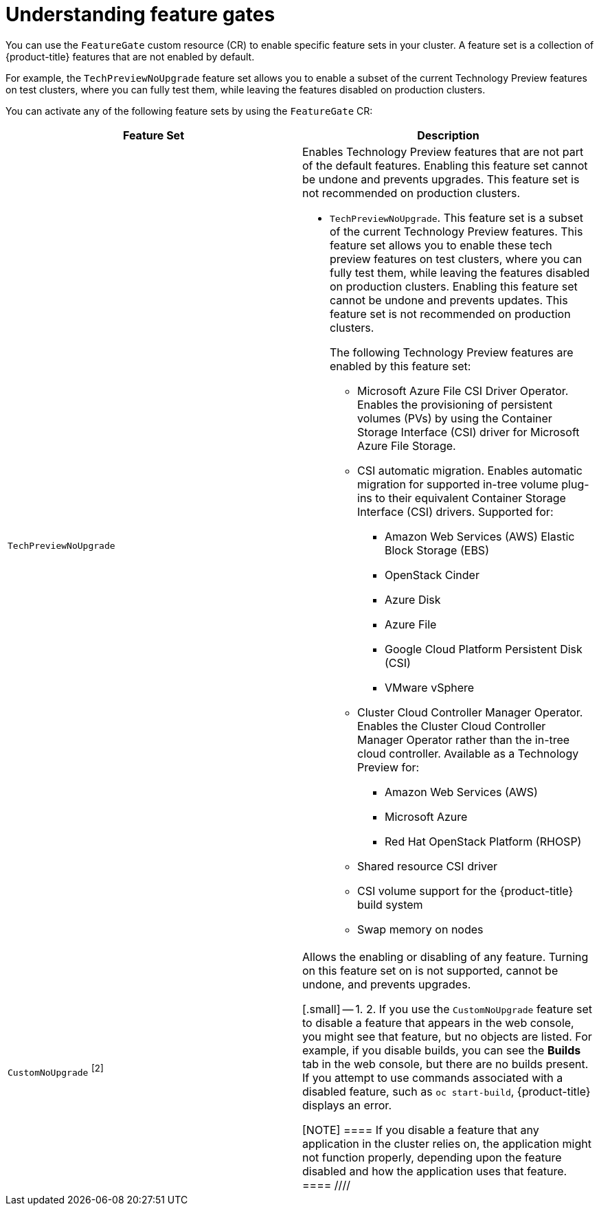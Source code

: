 // Module included in the following assemblies:
//
// nodes/clusters/nodes-cluster-enabling-features.adoc

:_content-type: CONCEPT
[id="nodes-cluster-enabling-features-about_{context}"]
= Understanding feature gates

You can use the `FeatureGate` custom resource (CR) to enable specific feature sets in your cluster. A feature set is a collection of {product-title} features that are not enabled by default.

For example, the `TechPreviewNoUpgrade` feature set allows you to enable a subset of the current Technology Preview features on test clusters, where you can fully test them, while leaving the features disabled on production clusters.

You can activate any of the following feature sets by using the `FeatureGate` CR:

[options="header"]
|===
| Feature Set| Description

|`TechPreviewNoUpgrade`
a|Enables Technology Preview features that are not part of the default features. Enabling this feature set cannot be undone and prevents upgrades. This feature set is not recommended on production clusters.

* `TechPreviewNoUpgrade`. This feature set is a subset of the current Technology Preview features. This feature set allows you to enable these tech preview features on test clusters, where you can fully test them, while leaving the features disabled on production clusters. Enabling this feature set cannot be undone and prevents updates. This feature set is not recommended on production clusters.
+
The following Technology Preview features are enabled by this feature set:
+
** Microsoft Azure File CSI Driver Operator. Enables the provisioning of persistent volumes (PVs) by using the Container Storage Interface (CSI) driver for Microsoft Azure File Storage.
** CSI automatic migration. Enables automatic migration for supported in-tree volume plug-ins to their equivalent Container Storage Interface (CSI) drivers. Supported for:
*** Amazon Web Services (AWS) Elastic Block Storage (EBS)
*** OpenStack Cinder
*** Azure Disk
*** Azure File
*** Google Cloud Platform Persistent Disk (CSI)
*** VMware vSphere
** Cluster Cloud Controller Manager Operator. Enables the Cluster Cloud Controller Manager Operator rather than the in-tree cloud controller. Available as a Technology Preview for:
*** Amazon Web Services (AWS)
*** Microsoft Azure
*** Red Hat OpenStack Platform (RHOSP)
** Shared resource CSI driver
** CSI volume support for the {product-title} build system
** Swap memory on nodes

////
Do not document per Derek Carr: https://github.com/openshift/api/pull/370#issuecomment-510632939
|`CustomNoUpgrade` ^[2]^
|Allows the enabling or disabling of any feature. Turning on this feature set on is not supported, cannot be undone, and prevents upgrades.

[.small]
--
1.
2. If you use the `CustomNoUpgrade` feature set to disable a feature that appears in the web console, you might see that feature, but
no objects are listed. For example, if you disable builds, you can see the *Builds* tab in the web console, but there are no builds present. If you attempt to use commands associated with a disabled feature, such as `oc start-build`, {product-title} displays an error.

[NOTE]
====
If you disable a feature that any application in the cluster relies on, the application might not
function properly, depending upon the feature disabled and how the application uses that feature.
====
////
